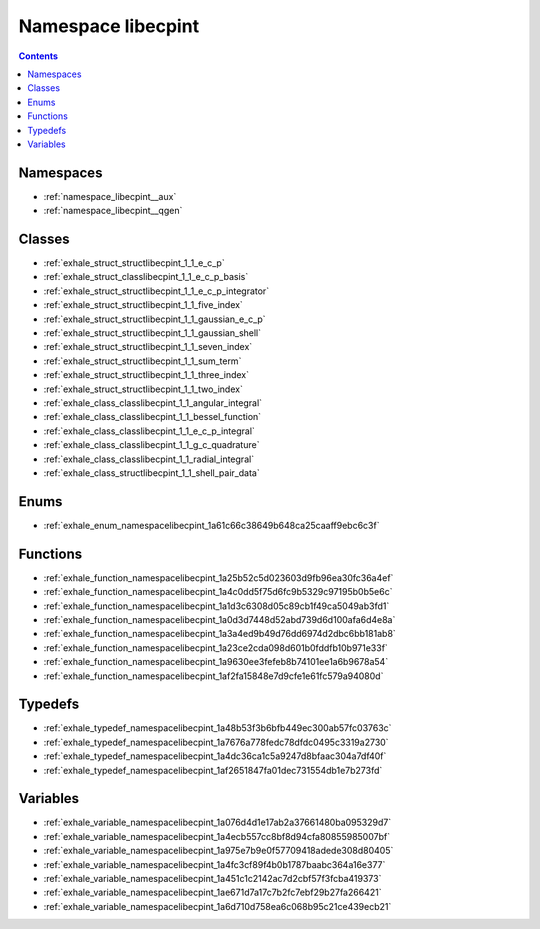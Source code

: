 
.. _namespace_libecpint:

Namespace libecpint
===================


.. contents:: Contents
   :local:
   :backlinks: none





Namespaces
----------


- :ref:`namespace_libecpint__aux`

- :ref:`namespace_libecpint__qgen`


Classes
-------


- :ref:`exhale_struct_structlibecpint_1_1_e_c_p`

- :ref:`exhale_struct_classlibecpint_1_1_e_c_p_basis`

- :ref:`exhale_struct_structlibecpint_1_1_e_c_p_integrator`

- :ref:`exhale_struct_structlibecpint_1_1_five_index`

- :ref:`exhale_struct_structlibecpint_1_1_gaussian_e_c_p`

- :ref:`exhale_struct_structlibecpint_1_1_gaussian_shell`

- :ref:`exhale_struct_structlibecpint_1_1_seven_index`

- :ref:`exhale_struct_structlibecpint_1_1_sum_term`

- :ref:`exhale_struct_structlibecpint_1_1_three_index`

- :ref:`exhale_struct_structlibecpint_1_1_two_index`

- :ref:`exhale_class_classlibecpint_1_1_angular_integral`

- :ref:`exhale_class_classlibecpint_1_1_bessel_function`

- :ref:`exhale_class_classlibecpint_1_1_e_c_p_integral`

- :ref:`exhale_class_classlibecpint_1_1_g_c_quadrature`

- :ref:`exhale_class_classlibecpint_1_1_radial_integral`

- :ref:`exhale_class_structlibecpint_1_1_shell_pair_data`


Enums
-----


- :ref:`exhale_enum_namespacelibecpint_1a61c66c38649b648ca25caaff9ebc6c3f`


Functions
---------


- :ref:`exhale_function_namespacelibecpint_1a25b52c5d023603d9fb96ea30fc36a4ef`

- :ref:`exhale_function_namespacelibecpint_1a4c0dd5f75d6fc9b5329c97195b0b5e6c`

- :ref:`exhale_function_namespacelibecpint_1a1d3c6308d05c89cb1f49ca5049ab3fd1`

- :ref:`exhale_function_namespacelibecpint_1a0d3d7448d52abd739d6d100afa6d4e8a`

- :ref:`exhale_function_namespacelibecpint_1a3a4ed9b49d76dd6974d2dbc6bb181ab8`

- :ref:`exhale_function_namespacelibecpint_1a23ce2cda098d601b0fddfb10b971e33f`

- :ref:`exhale_function_namespacelibecpint_1a9630ee3fefeb8b74101ee1a6b9678a54`

- :ref:`exhale_function_namespacelibecpint_1af2fa15848e7d9cfe1e61fc579a94080d`


Typedefs
--------


- :ref:`exhale_typedef_namespacelibecpint_1a48b53f3b6bfb449ec300ab57fc03763c`

- :ref:`exhale_typedef_namespacelibecpint_1a7676a778fedc78dfdc0495c3319a2730`

- :ref:`exhale_typedef_namespacelibecpint_1a4dc36ca1c5a9247d8bfaac304a7df40f`

- :ref:`exhale_typedef_namespacelibecpint_1af2651847fa01dec731554db1e7b273fd`


Variables
---------


- :ref:`exhale_variable_namespacelibecpint_1a076d4d1e17ab2a37661480ba095329d7`

- :ref:`exhale_variable_namespacelibecpint_1a4ecb557cc8bf8d94cfa80855985007bf`

- :ref:`exhale_variable_namespacelibecpint_1a975e7b9e0f57709418adede308d80405`

- :ref:`exhale_variable_namespacelibecpint_1a4fc3cf89f4b0b1787baabc364a16e377`

- :ref:`exhale_variable_namespacelibecpint_1a451c1c2142ac7d2cbf57f3fcba419373`

- :ref:`exhale_variable_namespacelibecpint_1ae671d7a17c7b2fc7ebf29b27fa266421`

- :ref:`exhale_variable_namespacelibecpint_1a6d710d758ea6c068b95c21ce439ecb21`

